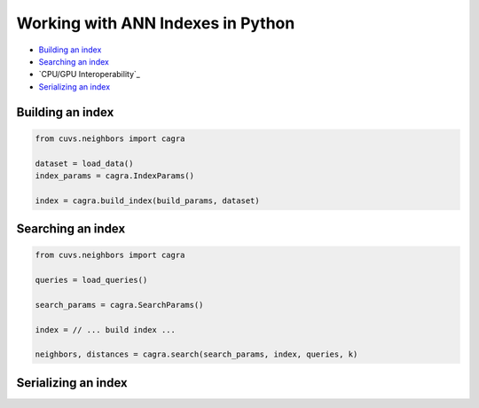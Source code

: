 Working with ANN Indexes in Python
==================================

- `Building an index`_
- `Searching an index`_
- `CPU/GPU Interoperability`_
- `Serializing an index`_

Building an index
-----------------

.. code-block:: python

    from cuvs.neighbors import cagra

    dataset = load_data()
    index_params = cagra.IndexParams()

    index = cagra.build_index(build_params, dataset)


Searching an index
------------------

.. code-block:: python

    from cuvs.neighbors import cagra

    queries = load_queries()

    search_params = cagra.SearchParams()

    index = // ... build index ...

    neighbors, distances = cagra.search(search_params, index, queries, k)



Serializing an index
--------------------